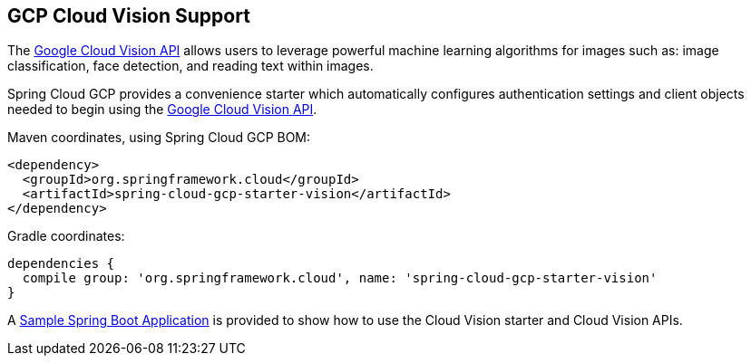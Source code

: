 == GCP Cloud Vision Support

The https://cloud.google.com/vision/[Google Cloud Vision API] allows users to leverage powerful machine learning algorithms for images such as: image classification, face detection, and reading text within images.

Spring Cloud GCP provides a convenience starter which automatically configures authentication settings and client objects needed to begin using the https://cloud.google.com/vision/[Google Cloud Vision API].

Maven coordinates, using Spring Cloud GCP BOM:

[source,xml]
----
<dependency>
  <groupId>org.springframework.cloud</groupId>
  <artifactId>spring-cloud-gcp-starter-vision</artifactId>
</dependency>
----

Gradle coordinates:

[source]
----
dependencies {
  compile group: 'org.springframework.cloud', name: 'spring-cloud-gcp-starter-vision'
}
----

A https://github.com/spring-cloud/spring-cloud-gcp/tree/master/spring-cloud-gcp-samples/spring-cloud-gcp-vision-api-sample[Sample Spring Boot Application] is provided to show how to use the Cloud Vision starter and Cloud Vision APIs.
